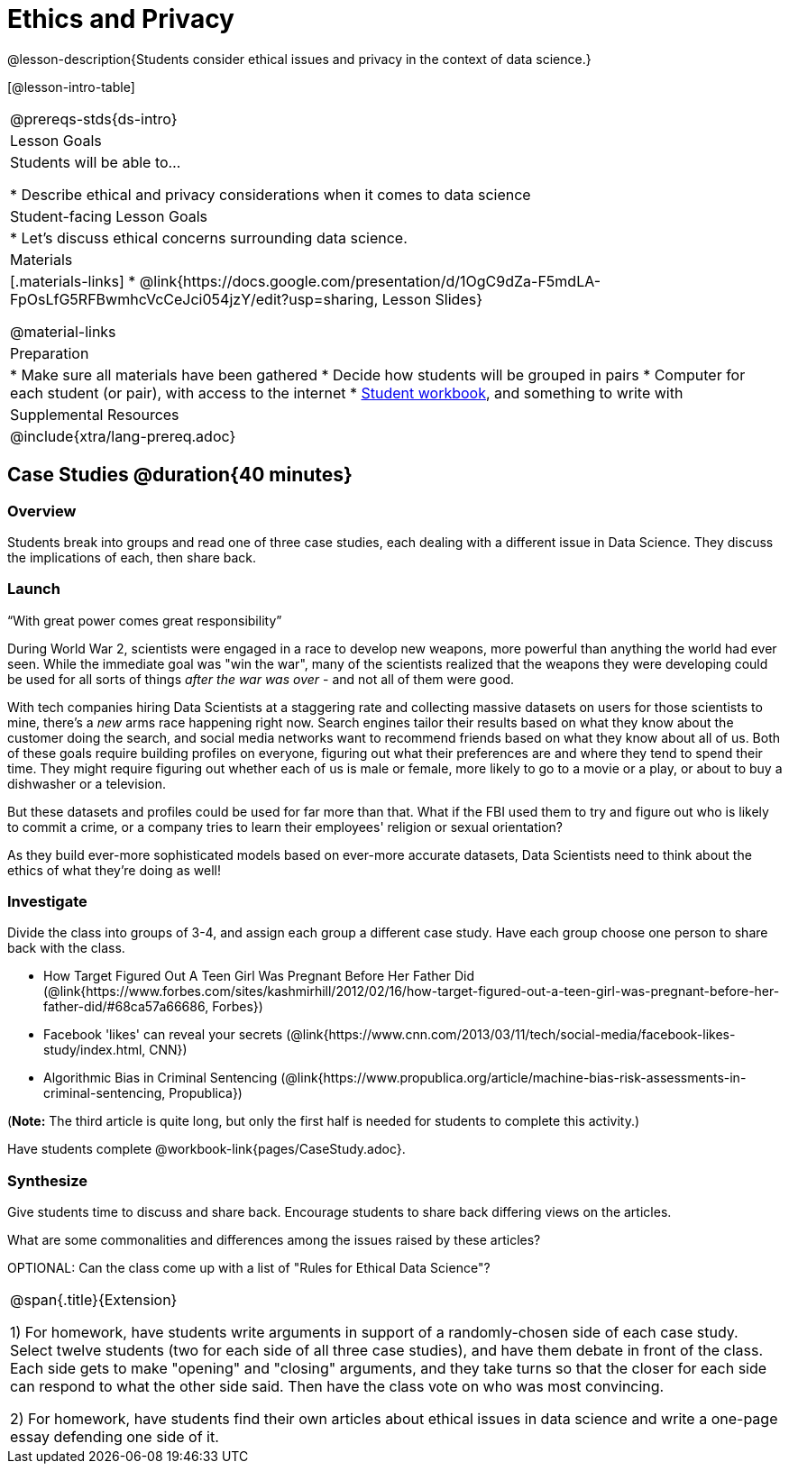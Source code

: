 = Ethics and Privacy

@lesson-description{Students consider ethical issues and privacy in the context of data science.}

[@lesson-intro-table]
|===
@prereqs-stds{ds-intro}
| Lesson Goals
| Students will be able to...

* Describe ethical and privacy considerations when it comes to data science

| Student-facing Lesson Goals
|

* Let's discuss ethical concerns surrounding data science.

| Materials
|[.materials-links]
* @link{https://docs.google.com/presentation/d/1OgC9dZa-F5mdLA-FpOsLfG5RFBwmhcVcCeJci054jzY/edit?usp=sharing, Lesson Slides}

@material-links

| Preparation
|
* Make sure all materials have been gathered
* Decide how students will be grouped in pairs
* Computer for each student (or pair), with access to the internet
* link:{pathwayrootdir}/workbook/workbook.pdf[Student workbook], and something to write with

| Supplemental Resources
| 

@include{xtra/lang-prereq.adoc}
|===

== Case Studies @duration{40 minutes}

=== Overview
Students break into groups and read one of three case studies, each dealing with a different issue in Data Science. They discuss the implications of each, then share back.

=== Launch
[.lesson-point]
“With great power comes great responsibility”

During World War 2, scientists were engaged in a race to develop new weapons, more powerful than anything the world had ever seen. While the immediate goal was "win the war", many of the scientists realized that the weapons they were developing could be used for all sorts of things __after the war was over__ - and not all of them were good.

With tech companies hiring Data Scientists at a staggering rate and collecting massive datasets on users for those scientists to mine, there's a _new_ arms race happening right now. Search engines tailor their results based on what they know about the customer doing the search, and social media networks want to recommend friends based on what they know about all of us. Both of these goals require building profiles on everyone, figuring out what their preferences are and where they tend to spend their time. They might require figuring out whether each of us is male or female, more likely to go to a movie or a play, or about to buy a dishwasher or a television.

But these datasets and profiles could be used for far more than that. What if the FBI used them to try and figure out who is likely to commit a crime, or a company tries to learn their employees' religion or sexual orientation?

As they build ever-more sophisticated models based on ever-more accurate datasets, Data Scientists need to think about the ethics of what they're doing as well!

=== Investigate
Divide the class into groups of 3-4, and assign each group a different case study. Have each group choose one person to share back with the class.

- How Target Figured Out A Teen Girl Was Pregnant Before Her Father Did (@link{https://www.forbes.com/sites/kashmirhill/2012/02/16/how-target-figured-out-a-teen-girl-was-pregnant-before-her-father-did/#68ca57a66686, Forbes})
- Facebook 'likes' can reveal your secrets (@link{https://www.cnn.com/2013/03/11/tech/social-media/facebook-likes-study/index.html, CNN})
- Algorithmic Bias in Criminal Sentencing (@link{https://www.propublica.org/article/machine-bias-risk-assessments-in-criminal-sentencing, Propublica})

(*Note:* The third article is quite long, but only the first half is needed for students to complete this activity.)

Have students complete @workbook-link{pages/CaseStudy.adoc}.

=== Synthesize
Give students time to discuss and share back. Encourage students to share back differing views on the articles.

What are some commonalities and differences among the issues raised by these articles?

OPTIONAL: Can the class come up with a list of "Rules for Ethical Data Science"?

[.strategy-box, cols="1", grid="none", stripes="none"]
|===
|
@span{.title}{Extension}

1) For homework, have students write arguments in support of a randomly-chosen side of each case study. Select twelve students (two for each side of all three case studies), and have them debate in front of the class. Each side gets to make "opening" and "closing" arguments, and they take turns so that the closer for each side can respond to what the other side said. Then have the class vote on who was most convincing.

2) For homework, have students find their own articles about ethical issues in data science and write a one-page essay defending one side of it.
|===
